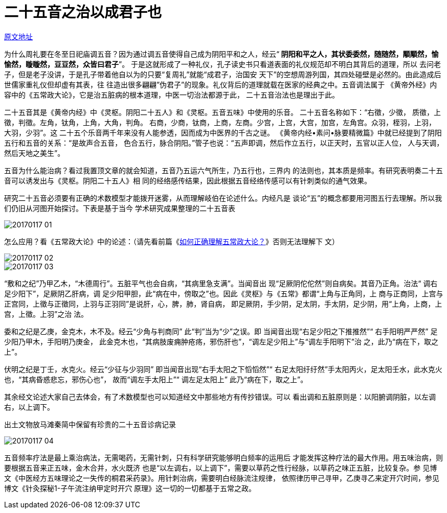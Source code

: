 = 二十五音之治以成君子也

http://blog.sina.com.cn/s/blog_727392820102wm17.html[原文地址]

为什么周礼要在冬至日祀庙调五音？因为通过调五音使得自己成为阴阳平和之人，经云“**
阴阳和平之人，其状委委然，随随然，顒顒然，愉愉然，䁢䁢然，豆豆然，众皆曰君子**”。
于是这就形成了一种礼仪，孔子读史书只看道表面的礼仪规范却不明白其背后的道理，所以
去问老子，但是老子没讲，于是孔子带着他自以为的只要“复周礼”就能“成君子，治国安
天下”的空想周游列国，其四处碰壁是必然的。由此造成后世儒家重礼仪但却虚有其表，往
往造出很多翩翩”伪君子”的现象。礼仪背后的道理就载在医家的经典之中。五音调法属于
《黄帝外经》内容中的《五常政大论》，它是治五脏病的根本道理，中医一切治法都源于此，
二十五音治法也是理出于此。

二十五音其是《黄帝内经》中《灵枢。阴阳二十五人》和《灵枢。五音五味》中使用的乐音。
二十五音名称如下：“右徵，少徵， 质徵，上徵，判徵。左角，钛角，上角，大角，判角。
右商，少商，钛商，上商，左商。少宫，上宫，大宫，加宫，左角宫。众羽，桎羽，上羽，
大羽，少羽”。这 二十五个乐音两千年来没有人能参透，因而成为中医界的千古之谜。
《黄帝内经•素问•脉要精微篇》中就已经提到了阴阳五行和五音的关系：“是故声合五音，
色合五行，脉合阴阳。”管子也说：“五声即调，然后作立五行，以正天时，五官以正人位，
人与天调，然后天地之美生”。

五音为什么能治病？看过我置顶文章的就会知道，五音乃五运六气所生，乃五行也，三界内
的法则也，其本质是频率。有研究表明奏二十五音可以诱发出与《灵枢。阴阳二十五人》相
同的经络感传结果，因此根据五音经络传感可以有针刺类似的通气效果。

研究二十五音必须要有正确的术数模型才能拨开迷雾，从而理解岐伯在论述什么。内经凡是
谈论“五”的概念都要用河图五行去理解。所以我们仍旧从河图开始探讨。下表是基于当今
学术研究成果整理的二十五音表

image::images/20170117-01.jpeg[]

怎么应用？看《五常政大论》中的论述：（请先看前篇《<<20170116-如何正确理解五常政
大论①-五行和五运的关系就是常政.adoc#,如何正确理解五常政大论？>>》否则无法理解下
文）

image::images/20170117-02.png[]

image::images/20170117-03.jpeg[]

“敷和之纪”乃甲乙木，“木德周行”。五脏平气也会自病，“其病里急支满”。当闻音出
现“足厥阴佗佗然”则自病矣。其音乃正角。治法“ 调右足少阳下”，足厥阴乙肝病，调
足少阳甲胆，此“病在中，傍取之”也。因此《灵枢》与《五常》都谓“上角与正角同，上
商与正商同，上宫与正宫同，上徵与正徵同，上羽与正羽同”是说肝，心，脾，肺，肾自病，
即足厥阴，手少阴，足太阴，手太阴，足少阴，用“上角，上商，上宫，上徵。上羽”之治
法。

委和之纪是乙庚，金克木，木不及。经云“少角与判商同” 此“判”当为“少”之误。即
当闻音出现“右足少阳之下推推然”“ 右手阳明严严然” 足少阳乃甲木，手阳明乃庚金，
此金克木也，“其病肢废痈肿疮疡，邪伤肝也”，“调左足少阳上”与“调左手阳明下”治
之，此乃“病在下，取之上”。

伏明之纪是丁壬，水克火。经云“少征与少羽同” 即当闻音出现“右手太阳之下慆慆然”“
右足太阳纡纡然”手太阳丙火，足太阳壬水，此水克火也，“其病昏惑悲忘，邪伤心也”，
故而“调左手太阳上”“ 调左足太阳上” 此乃“病在下，取之上”。

其余经文论述大家自己去体会，有了术数模型也可以知道经文中那些地方有传抄错误。可以
看出调和五脏原则是：以阳腑调阴脏，以左调右，以上调下。

出土文物放马滩秦简中保留有珍贵的二十五音诊病记录

image::images/20170117-04.jpeg[]

五音频率疗法是最上乘治病法，无需喝药，无需针刺，只有科学研究能够明白频率的运用后
才能发挥这种疗法的最大作用。用五味治病，则要根据五音来正五味，金木合并，水火既济
也是“以左调右，以上调下”，需要以草药之性行经脉，以草药之味正五脏，比较复杂。参
见博文《中医经方五味理论之一失传的桐君采药录》。用针刺治病，需要明白经脉流注规律，
依照律历甲己寻甲，乙庚寻乙来定开穴时间，参见博文《针灸探秘1-子午流注纳甲定时开穴
原理》这一切的一切都基于五常之政。
